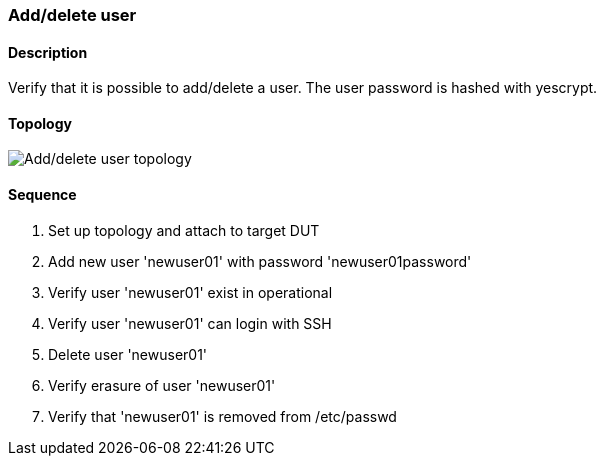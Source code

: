 === Add/delete user

ifdef::topdoc[:imagesdir: {topdoc}../../test/case/ietf_system/add_delete_user]

==== Description

Verify that it is possible to add/delete a user. The user password is hashed
with yescrypt.

==== Topology

image::topology.svg[Add/delete user topology, align=center, scaledwidth=75%]

==== Sequence

. Set up topology and attach to target DUT
. Add new user 'newuser01' with password 'newuser01password'
. Verify user 'newuser01' exist in operational
. Verify user 'newuser01' can login with SSH
. Delete user 'newuser01'
. Verify erasure of user 'newuser01'
. Verify that 'newuser01' is removed from /etc/passwd


